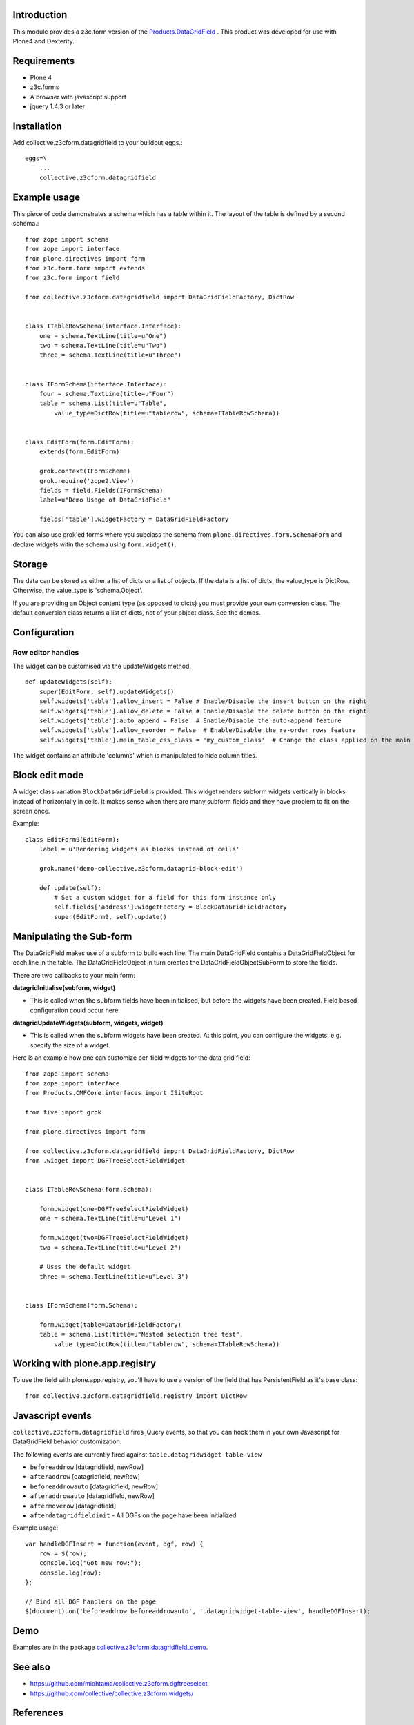 Introduction
============

This module provides a z3c.form version of the `Products.DataGridField <http://plone.org/products/datagridfield>`_ . This product
was developed for use with Plone4 and Dexterity.

.. image:: https://travis-ci.org/collective/collective.z3cform.datagridfield.png
   :target: http://travis-ci.org/collective/collective.z3cform.datagridfield

.. contents :: :local:


Requirements
============

* Plone 4
* z3c.forms
* A browser with javascript support
* jquery 1.4.3 or later


Installation
============

Add collective.z3cform.datagridfield to your buildout eggs.::

    eggs=\
        ...
        collective.z3cform.datagridfield


Example usage
=============

This piece of code demonstrates a schema which has a table within it.
The layout of the table is defined by a second schema.::

    from zope import schema
    from zope import interface
    from plone.directives import form
    from z3c.form.form import extends
    from z3c.form import field

    from collective.z3cform.datagridfield import DataGridFieldFactory, DictRow


    class ITableRowSchema(interface.Interface):
        one = schema.TextLine(title=u"One")
        two = schema.TextLine(title=u"Two")
        three = schema.TextLine(title=u"Three")


    class IFormSchema(interface.Interface):
        four = schema.TextLine(title=u"Four")
        table = schema.List(title=u"Table",
            value_type=DictRow(title=u"tablerow", schema=ITableRowSchema))


    class EditForm(form.EditForm):
        extends(form.EditForm)

        grok.context(IFormSchema)
        grok.require('zope2.View')
        fields = field.Fields(IFormSchema)
        label=u"Demo Usage of DataGridField"

        fields['table'].widgetFactory = DataGridFieldFactory

You can also use grok'ed forms where you subclass the schema
from ``plone.directives.form.SchemaForm`` and declare
widgets witin the schema using ``form.widget()``.


Storage
=======

The data can be stored as either a list of dicts or a list of objects.
If the data is a list of dicts, the value_type is DictRow.
Otherwise, the value_type is 'schema.Object'.

If you are providing an Object content type (as opposed to dicts) you
must provide your own conversion class. The default conversion class
returns a list of dicts, not of your object class. See the demos.


Configuration
=============


Row editor handles
------------------

The widget can be customised via the updateWidgets method.

::

    def updateWidgets(self):
        super(EditForm, self).updateWidgets()
        self.widgets['table'].allow_insert = False # Enable/Disable the insert button on the right
        self.widgets['table'].allow_delete = False # Enable/Disable the delete button on the right
        self.widgets['table'].auto_append = False  # Enable/Disable the auto-append feature
        self.widgets['table'].allow_reorder = False  # Enable/Disable the re-order rows feature
        self.widgets['table'].main_table_css_class = 'my_custom_class'  # Change the class applied on the main table when the field is displayed

The widget contains an attribute 'columns' which is manipulated to hide column
titles.


Block edit mode
===============

A widget class variation ``BlockDataGridField`` is provided.
This widget renders subform widgets vertically in blocks instead
of horizontally in cells. It makes sense when there are many
subform fields and they have problem to fit on the screen once.

Example::

    class EditForm9(EditForm):
        label = u'Rendering widgets as blocks instead of cells'

        grok.name('demo-collective.z3cform.datagrid-block-edit')

        def update(self):
            # Set a custom widget for a field for this form instance only
            self.fields['address'].widgetFactory = BlockDataGridFieldFactory
            super(EditForm9, self).update()


Manipulating the Sub-form
=========================

The DataGridField makes use of a subform to build each line. The main DataGridField
contains a DataGridFieldObject for each line in the table. The DataGridFieldObject
in turn creates the DataGridFieldObjectSubForm to store the fields.

There are two callbacks to your main form:

**datagridInitialise(subform, widget)**

* This is called when the subform fields have been initialised, but before
  the widgets have been created. Field based configuration could occur here.

**datagridUpdateWidgets(subform, widgets, widget)**

* This is called when the subform widgets have been created. At this point,
  you can configure the widgets, e.g. specify the size of a widget.

Here is an example how one can customize per-field widgets for the data grid field::

    from zope import schema
    from zope import interface
    from Products.CMFCore.interfaces import ISiteRoot

    from five import grok

    from plone.directives import form

    from collective.z3cform.datagridfield import DataGridFieldFactory, DictRow
    from .widget import DGFTreeSelectFieldWidget


    class ITableRowSchema(form.Schema):

        form.widget(one=DGFTreeSelectFieldWidget)
        one = schema.TextLine(title=u"Level 1")

        form.widget(two=DGFTreeSelectFieldWidget)
        two = schema.TextLine(title=u"Level 2")

        # Uses the default widget
        three = schema.TextLine(title=u"Level 3")


    class IFormSchema(form.Schema):

        form.widget(table=DataGridFieldFactory)
        table = schema.List(title=u"Nested selection tree test",
            value_type=DictRow(title=u"tablerow", schema=ITableRowSchema))


Working with plone.app.registry
===============================

To use the field with plone.app.registry, you'll have to use
a version of the field that has PersistentField as it's base
class::

    from collective.z3cform.datagridfield.registry import DictRow


Javascript events
=================

``collective.z3cform.datagridfield`` fires jQuery events,
so that you can hook them in your own Javascript for DataGridField
behavior customization.

The following events are currently fired against ``table.datagridwidget-table-view``

* ``beforeaddrow`` [datagridfield, newRow]

* ``afteraddrow`` [datagridfield, newRow]

* ``beforeaddrowauto`` [datagridfield, newRow]

* ``afteraddrowauto`` [datagridfield, newRow]

* ``aftermoverow`` [datagridfield]

* ``afterdatagridfieldinit`` - All DGFs on the page have been initialized

Example usage::

    var handleDGFInsert = function(event, dgf, row) {
        row = $(row);
        console.log("Got new row:");
        console.log(row);
    };

    // Bind all DGF handlers on the page
    $(document).on('beforeaddrow beforeaddrowauto', '.datagridwidget-table-view', handleDGFInsert);


Demo
====

Examples are in the package `collective.z3cform.datagridfield_demo <https://github.com/collective/collective.z3cform.datagridfield_demo>`_.


See also
========

* https://github.com/miohtama/collective.z3cform.dgftreeselect

* https://github.com/collective/collective.z3cform.widgets/


References
==========

* http://pypi.python.org/pypi/Products.DataGridField

* http://pypi.python.org/pypi/collective.z3cform.datagridfield_demo

